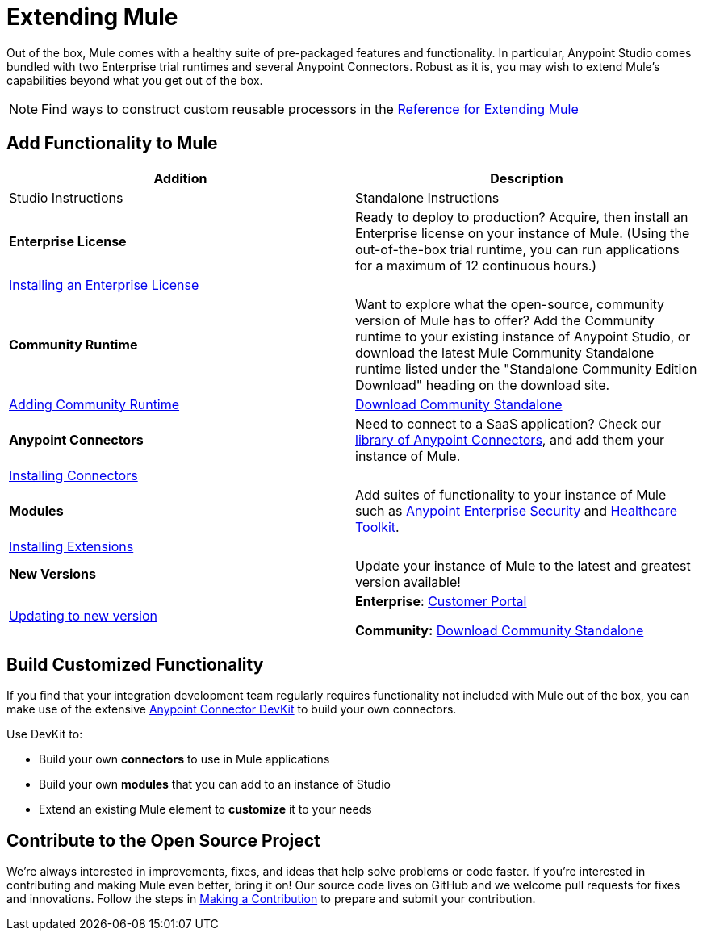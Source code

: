 = Extending Mule
:keywords: connectors, devkit, open source, develop, extend, customize

Out of the box, Mule comes with a healthy suite of pre-packaged features and functionality. In particular, Anypoint Studio comes bundled with two Enterprise trial runtimes and several Anypoint Connectors. Robust as it is, you may wish to extend Mule's capabilities beyond what you get out of the box.

[NOTE]
Find ways to construct custom reusable processors in the link:/mule-user-guide/v/3.8/extending[Reference for Extending Mule]

== Add Functionality to Mule

[%header,cols="2*a"]
|===
|Addition |Description |Studio Instructions |Standalone Instructions
|*Enterprise License* |Ready to deploy to production? Acquire, then install an Enterprise license on your instance of Mule. (Using the out-of-the-box trial runtime, you can run applications for a maximum of 12 continuous hours.) 2+|link:/mule-user-guide/v/3.8/installing-an-enterprise-license[Installing an Enterprise License]
|*Community Runtime* |Want to explore what the open-source, community version of Mule has to offer? Add the Community runtime to your existing instance of Anypoint Studio, or download the latest Mule Community Standalone runtime listed under the "Standalone Community Edition Download" heading on the download site. |link:/anypoint-studio/v/6/adding-community-runtime[Adding Community Runtime] |link:https://www.mulesoft.com/lp/dl/mule-esb-enterprise[Download Community Standalone]
|*Anypoint Connectors* |Need to connect to a SaaS application? Check our link:http://www.mulesoft.org/connectors[library of Anypoint Connectors], and add them your instance of Mule. 2+|link:/mule-user-guide/v/3.8/installing-connectors[Installing Connectors]
|*Modules* |Add suites of functionality to your instance of Mule such as link:/mule-user-guide/v/3.8/installing-anypoint-enterprise-security[Anypoint Enterprise Security] and link:/healthcare-toolkit/v/3.0/[Healthcare Toolkit]. 2+|link:/anypoint-studio/v/6/installing-extensions[Installing Extensions]
|*New Versions* |Update your instance of Mule to the latest and greatest version available! |link:/anypoint-studio/v/6/installing-extensions[Updating to new version] |*Enterprise*: link:https://support.mulesoft.com[Customer Portal]

*Community:* link:https://www.mulesoft.com/lp/dl/mule-esb-enterprise[Download Community Standalone]
|===

== Build Customized Functionality 

If you find that your integration development team regularly requires functionality not included with Mule out of the box, you can make use of the extensive link:/anypoint-connector-devkit/v/3.8[Anypoint Connector DevKit] to build your own connectors.

Use DevKit to:

* Build your own *connectors* to use in Mule applications
* Build your own *modules* that you can add to an instance of Studio
* Extend an existing Mule element to *customize* it to your needs

== Contribute to the Open Source Project

We're always interested in improvements, fixes, and ideas that help solve problems or code faster. If you're interested in contributing and making Mule even better, bring it on! Our source code lives on GitHub and we welcome pull requests for fixes and innovations. Follow the steps in  link:https://docs.mulesoft.com/#making-a-contribution[Making a Contribution] to prepare and submit your contribution.
